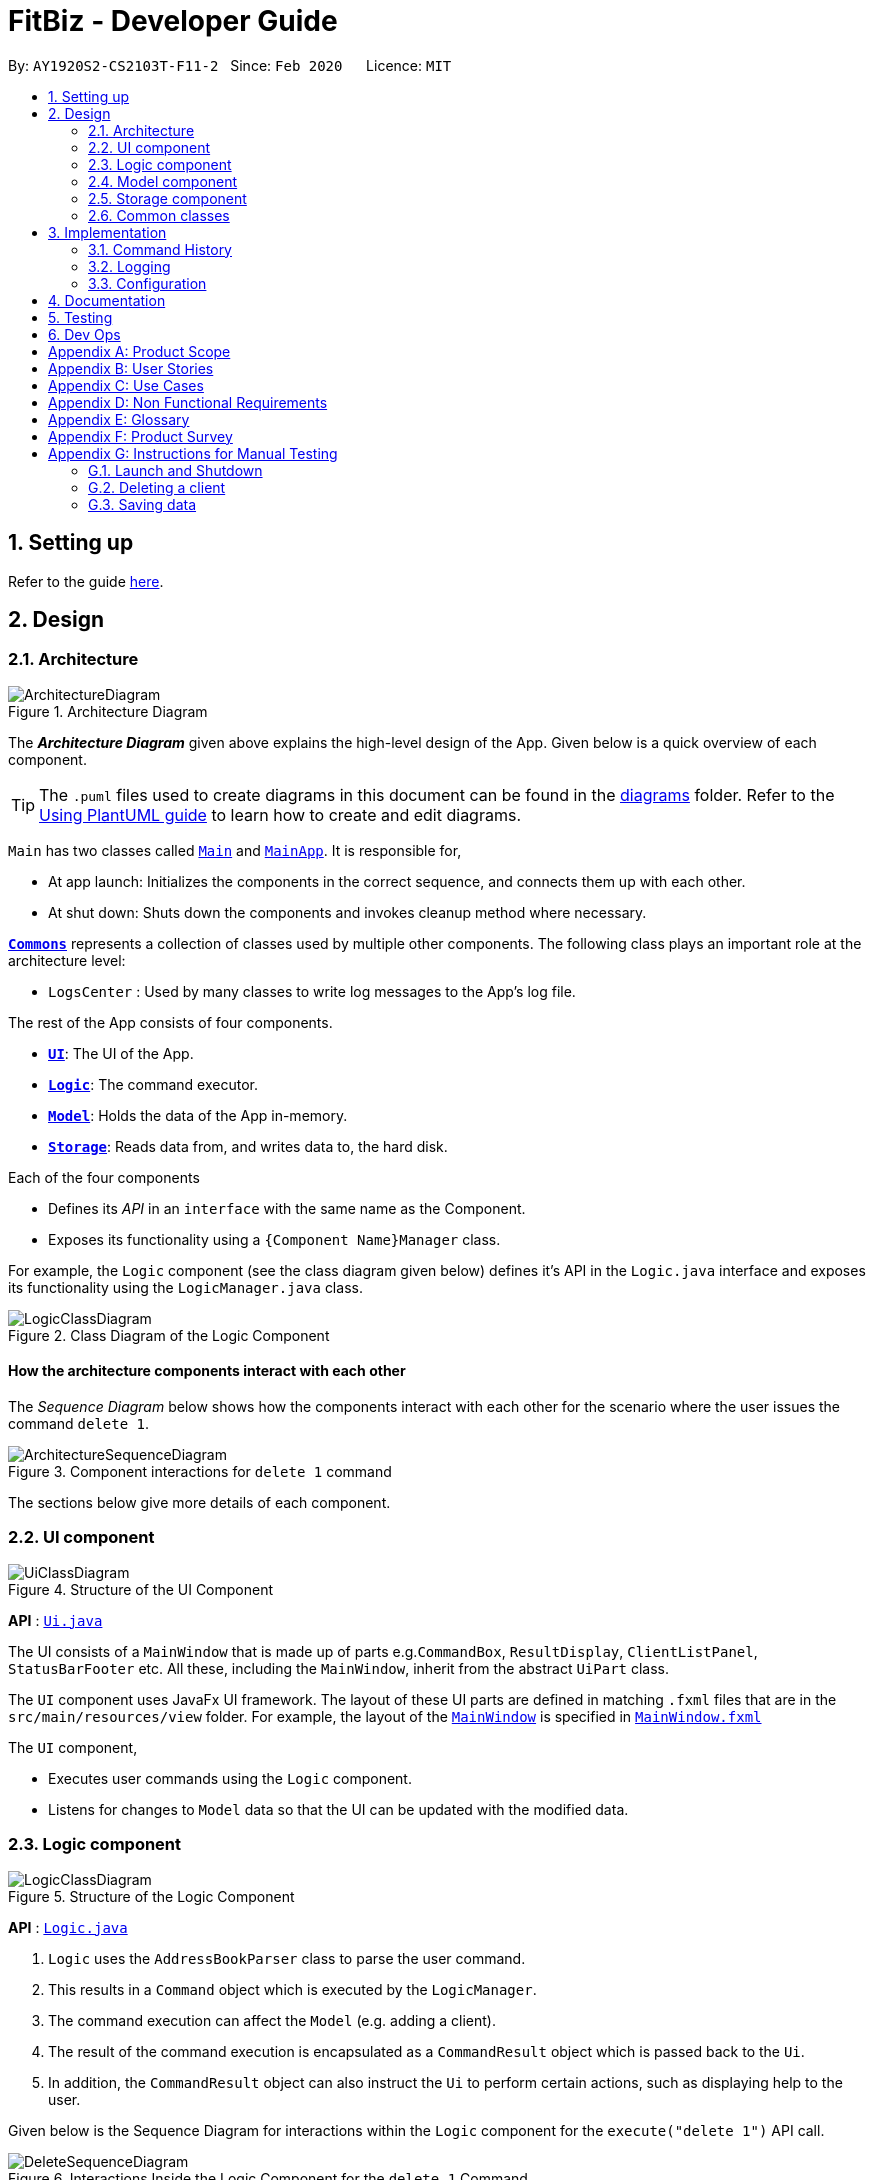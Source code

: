 = FitBiz - Developer Guide
:site-section: DeveloperGuide
:toc:
:toc-title:
:toc-placement: preamble
:sectnums:
:imagesDir: images
:stylesDir: stylesheets
:xrefstyle: full
ifdef::env-github[]
:tip-caption: :bulb:
:note-caption: :information_source:
:warning-caption: :warning:
endif::[]
:repoURL: https://github.com/AY1920S2-CS2103T-F11-2/main

By: `AY1920S2-CS2103T-F11-2`   Since: `Feb 2020`      Licence: `MIT`

== Setting up

Refer to the guide <<SettingUp#, here>>.

== Design

[[Design-Architecture]]
=== Architecture

.Architecture Diagram
image::ArchitectureDiagram.png[]

The *_Architecture Diagram_* given above explains the high-level design of the App. Given below is a quick overview of each component.

[TIP]
The `.puml` files used to create diagrams in this document can be found in the link:{repoURL}/docs/diagrams/[diagrams] folder.
Refer to the <<UsingPlantUml#, Using PlantUML guide>> to learn how to create and edit diagrams.

`Main` has two classes called link:{repoURL}/src/main/java/seedu/address/Main.java[`Main`] and link:{repoURL}/src/main/java/seedu/address/MainApp.java[`MainApp`]. It is responsible for,

* At app launch: Initializes the components in the correct sequence, and connects them up with each other.
* At shut down: Shuts down the components and invokes cleanup method where necessary.

<<Design-Commons,*`Commons`*>> represents a collection of classes used by multiple other components.
The following class plays an important role at the architecture level:

* `LogsCenter` : Used by many classes to write log messages to the App's log file.

The rest of the App consists of four components.

* <<Design-Ui,*`UI`*>>: The UI of the App.
* <<Design-Logic,*`Logic`*>>: The command executor.
* <<Design-Model,*`Model`*>>: Holds the data of the App in-memory.
* <<Design-Storage,*`Storage`*>>: Reads data from, and writes data to, the hard disk.

Each of the four components

* Defines its _API_ in an `interface` with the same name as the Component.
* Exposes its functionality using a `{Component Name}Manager` class.

For example, the `Logic` component (see the class diagram given below) defines it's API in the `Logic.java` interface and exposes its functionality using the `LogicManager.java` class.

.Class Diagram of the Logic Component
image::LogicClassDiagram.png[]

[discrete]
==== How the architecture components interact with each other

The _Sequence Diagram_ below shows how the components interact with each other for the scenario where the user issues the command `delete 1`.

.Component interactions for `delete 1` command
image::ArchitectureSequenceDiagram.png[]

The sections below give more details of each component.

[[Design-Ui]]
=== UI component

.Structure of the UI Component
image::UiClassDiagram.png[]

*API* : link:{repoURL}/src/main/java/seedu/address/ui/Ui.java[`Ui.java`]

The UI consists of a `MainWindow` that is made up of parts e.g.`CommandBox`, `ResultDisplay`, `ClientListPanel`, `StatusBarFooter` etc. All these, including the `MainWindow`, inherit from the abstract `UiPart` class.

The `UI` component uses JavaFx UI framework. The layout of these UI parts are defined in matching `.fxml` files that are in the `src/main/resources/view` folder. For example, the layout of the link:{repoURL}/src/main/java/seedu/address/ui/MainWindow.java[`MainWindow`] is specified in link:{repoURL}/src/main/resources/view/MainWindow.fxml[`MainWindow.fxml`]

The `UI` component,

* Executes user commands using the `Logic` component.
* Listens for changes to `Model` data so that the UI can be updated with the modified data.

[[Design-Logic]]
=== Logic component

[[fig-LogicClassDiagram]]
.Structure of the Logic Component
image::LogicClassDiagram.png[]

*API* :
link:{repoURL}/src/main/java/seedu/address/logic/Logic.java[`Logic.java`]

.  `Logic` uses the `AddressBookParser` class to parse the user command.
.  This results in a `Command` object which is executed by the `LogicManager`.
.  The command execution can affect the `Model` (e.g. adding a client).
.  The result of the command execution is encapsulated as a `CommandResult` object which is passed back to the `Ui`.
.  In addition, the `CommandResult` object can also instruct the `Ui` to perform certain actions, such as displaying help to the user.

Given below is the Sequence Diagram for interactions within the `Logic` component for the `execute("delete 1")` API call.

.Interactions Inside the Logic Component for the `delete 1` Command
image::DeleteSequenceDiagram.png[]

NOTE: The lifeline for `DeleteCommandParser` should end at the destroy marker (X) but due to a limitation of PlantUML, the lifeline reaches the end of diagram.

[[Design-Model]]
=== Model component

.Structure of the Model Component
image::ModelClassDiagram.png[]

*API* : link:{repoURL}/src/main/java/seedu/address/model/Model.java[`Model.java`]

The `Model`,

* stores a `UserPref` object that represents the user's preferences.
* stores the Address Book data.
* exposes an unmodifiable `ObservableList<Client>` that can be 'observed' e.g. the UI can be bound to this list so that the UI automatically updates when the data in the list change.
* does not depend on any of the other three components.

[NOTE]
As a more OOP model, we can store a `Tag` list in `Address Book`, which `Client` can reference. This would allow `Address Book` to only require one `Tag` object per unique `Tag`, instead of each `Client` needing their own `Tag` object. An example of how such a model may look like is given below. +
 +
image:BetterModelClassDiagram.png[]

[[Design-Storage]]
=== Storage component

.Structure of the Storage Component
image::StorageClassDiagram.png[]

*API* : link:{repoURL}/src/main/java/seedu/address/storage/Storage.java[`Storage.java`]

The `Storage` component,

* can save `UserPref` objects in json format and read it back.
* can save the Address Book data in json format and read it back.

[[Design-Commons]]
=== Common classes

Classes used by multiple components are in the `seedu.addressbook.commons` package.

== Implementation

This section describes some noteworthy details on how certain features are implemented.

=== Command History

This feature allows users to save their previously entered commands and to retrieve them using the "up" and "down" arrow keys, similar to what most modern CLIs offer.

==== Implementation

This command history mechanism is facilitated by the model `CommandHistory`, and the storage code in `CommandHistoryStorage`. The behaviour of this feature mimics most modern CLIs, namely:

* The empty string, `""`, will not be stored in the history
* Commands that are similar to the most recently stored command in the history will not be stored (ie. duplicate commands will not be stored)
* All other user input, be it valid or invalid commands, will be stored
* There is a maximum size of the stored history (100 in this case, for performance reasons discussed in the later section)
* Pressing the "up" arrow key will browse backwards towards the least recently entered commands
* Pressing the "down" arrow key will browse forwards towards the most recently entered commands
* The caret position must be at the end of the command when browsing the history
* Persistent storage of the command history is supported (ie. a user can quit the app and come back to the same history as his previous usage of the app)

Since all entered user inputs should be stored, be it valid or invalid commands, and since detection of the "up" and "down" arrow keys must occur in the `CommandBox` class found in the UI, we have decided to let `CommandBox` directly interact with `CommandHistory`. In other words, `CommandBox` will call `CommandHistory#add`, `CommandHistory#getNextCommand`, and `CommandHistory#getPrevCommand`. A simplified class diagram of the classes involved in this feature is given below:

image::CommandHistoryClassDiagram.png[]

==== Design Considerations

In designing this feature, we had to decide on the underlying data structure to store the command history. Currently, each line of command is stored in an `ArrayList<String>`. The alternative is to store the commands in a `LinkedList<String>`.

[options='header']
|====================
| Data Structure | Pros and Cons
| Array list |
*Pros*: Much easier to manipulate using indices

*Cons*: Slower performance when list has the maximum number of commands stored and has to shift all indices back by 1 when removing the oldest command
| Linked list |
*Pros*: Fast removal of the oldest command

*Cons*: Harder to implement as pointers have to be manipulated
|====================

In the interest of saving developement time and better code readability, we decided to use an array list to store the commands. Since we have capped the maximum size of history to be 100, we found out through testing that this causes no observable nor significant lag when the list reaches the maximum capacity and has to reassign all 100 indices.

Moreover, the implementation of `CommandHistoryStorage#saveCommandHistory` will rewrite the whole data file in storage (as opposed to appending the file with the newly entered command). This decision was made to protect the integrity of the storage file, making sure that it always has the exact same data as what is stored in the `CommandHistory` model. As such, this rewriting of the file during maximum capacity of the history will be the bigger bottleneck in term of performance, as opposed to the reassignment of indices.

As such, the choice of 100 as the maximum size of the command history is thus chosen. This number must be small enough to not cause the app to lag when the whole history is being written to storage, as well as be big enough to satisfy the user. Ultimately, we felt that 100 is a very generous estimate given that a user really only needs the past few commands at any point of time.

=== Logging

We are using `java.util.logging` package for logging. The `LogsCenter` class is used to manage the logging levels and logging destinations.

* The logging level can be controlled using the `logLevel` setting in the configuration file (See <<Implementation-Configuration>>)
* The `Logger` for a class can be obtained using `LogsCenter.getLogger(Class)` which will log messages according to the specified logging level
* Currently log messages are output through: `Console` and to a `.log` file.

*Logging Levels*

* `SEVERE` : Critical problem detected which may possibly cause the termination of the application
* `WARNING` : Can continue, but with caution
* `INFO` : Information showing the noteworthy actions by the App
* `FINE` : Details that is not usually noteworthy but may be useful in debugging e.g. print the actual list instead of just its size

[[Implementation-Configuration]]
=== Configuration

Certain properties of the application can be controlled (e.g user prefs file location, logging level) through the configuration file (default: `config.json`).

== Documentation

Refer to the guide <<Documentation#, here>>.

== Testing

Refer to the guide <<Testing#, here>>.

== Dev Ops

Refer to the guide <<DevOps#, here>>.

[appendix]
== Product Scope

*Target user profile*:

* has a need to manage a significant number of gym clients and their information (clients' details and exercises)
* prefer desktop apps over other types
* can type fast
* prefers typing over mouse input
* is reasonably comfortable using CLI apps
* wants to book facilities easily [v2.0]

*Value proposition*: Keep track of your gym training schedule and clients' exercises faster than a typical mouse/GUI driven app

[appendix]
== User Stories

Priorities: High (must have) - `* * \*`, Medium (nice to have) - `* \*`, Low (unlikely to have) - `*`

[width="59%",cols="22%,<30%,<35%,<50%",options="header",]
|=======================================================================
|Priority |As a ... |I want to ... |So that I can...
|`* * *` |coach for fitness competitors |record the cliental bests of my clients |monitor their progress
|`* * *` |coach for fitness competitors |record the exercise type and intensity my clients have done for the day |know if they are on track for their competitions
|`* * *` |coach for fitness competitors|record the date and time of my clients’ training sessions and keep track of which day they work out|
|`* * *` |coach with many fitness competitors |view my overall schedule for the day/week|
|`* * *` |coach that communicates with my clients |display visualisations(graphs/charts) |convey the client's training progress better
|`* * *` |coach |add new profiles to the app to keep track of new clients|
|`* * *` |coach |list all my clients|
|`* * *` |coach |edit a client’s details |change and update an existing client’s details
|`* * *` |coach |delete my client|
|`* * *` |coach |search my client by typing their name |find my client’s information easily
|`* * *` |coach |add, edit and delete new exercises that are not found in the application|
|`* * *`| coach |look for user help |get help on how to use the features
|`* *` |coach with many clients |be reminded of my daily schedule at the start of the day |track my appointments
|`* *` |forgetful coach with many clients |look at my records on clients |know what exercises they are weak in or require more assistance
|`* *` |coach with a tight schedule |display my open slots |plan for training more effectively
|`* *` |coach with many clients |set clientalised goals for my clients |plan a workout routine that is achievable
|`* *` |coach with many different clients |easily export the data of a client (to a CSV file) |backup and store that data in another format
|`* *` |coach |track my clients by using a tag |easily view the clients I want to
|`*` |coach with clients all over SG |find the nearest gym based on where my client stays|
|`*` |coach with a tight schedule |view a summary page to present to me just the important data, configurable by me|
|`*` |coach |track my total earnings from all my clients|
|`*` |coach that likes to vary my clients’ training |choose from a list of different exercises with the same purposes|
|`*` |coach for fitness competitors |view incoming competitions of my clients |be reminded to focus on them more
|`*` |coach who wants to visually track the progress of my clients |store photos to monitor the changes in my client’s physique|
|`*` |coach |check if the gym I am going to is closed|
|`*` |coach |use the timer in the application |seamlessly execute the time interval of the workout planned
|`*` |coach |book the facilities required by the workout|
|`*` |coach |see upcoming competitions or meet |plan for my clients to attend them
|`*` |coach for fitness competitors |record the food intake of my clients |know if they are following my diet plan for them
|`*` |coach |monitor my clients caloric intake |know he is meeting his dietary requirements
|`*` |coach |manage the payment fee/payment day of the clients |charge them accordingly
|=======================================================================

_{More to be added}_

[appendix]
== Use Cases

(For all use cases below, the *System* is the `FitBiz` and the *Actor* is the `user`, unless specified otherwise)

[discrete]
=== Use case 1: Add client

*MSS*

1.  User requests to add a client
2.  FitBiz requests for details(eg. name)
3.  User enters the details
4.  FitBiz adds client to database
+
Use case ends.

*Extensions*

[none]
* 3a.  The input format is invalid.
+
[none]
** 3a1.  FitBiz shows an error message
** 3a2.  User enters the new details.
+
Steps 3a1 to 3a2 are repeated until the data entered is correct.  
Use case resumes from step 4 

[discrete]
=== Use case 2: View client

*MSS*

1.  User requests to view all the available information of client
2.  FitBiz shows a list of clients
3.  User requests to view a specific client in the list
4.  FitBiz shows all available information of the client
+
Use case ends.

*Extensions*

[none]
* 2a.  The list is empty.
+
Use case ends.

* 3a.  The given name is invalid.
+
[none]
** 3a1. FitBiz shows an error message.
+
Use case resumes at step 2.

[discrete]
=== Use case 3: Edit client

*MSS*

1.  User requests to edit a client's cliental details
2.  FitBiz shows a list of clients
3.  User requests to edit a specific client in the list and inputs the attributes and values
4.  FitBiz edits client's details
+
Use case ends.

*Extensions*

[none]
* 2a.  The list is empty.
+
Use case ends.

* 3a.  The input format is invalid.
+
[none]
** 3a1. FitBiz shows an error message.
+
Use case resumes at step 2.

[discrete]
=== Use case 4: Delete client

*MSS*

1.  User requests to delete a client
2.  FitBiz shows a list of clients
3.  User requests to delete a specific client in the list
4.  FitBiz deletes the client
+
Use case ends.

*Extensions*

[none]
* 2a. The list is empty.
+
Use case ends.

* 3a. The given format is invalid.
+
[none]
** 3a1. FitBiz shows an error message.
+
Use case resumes at step 2.

[discrete]
=== Use case 5: List clients

*MSS*

1.  User requests to list all existing clients
2.  FitBiz lists all existing clients
+
Use case ends.

*Extensions*

[none]
* 2a.  The input format is invalid.
+
[none]
** 2a1.  FitBiz shows an error message.
+
Use case resumes at step 1.

[discrete]
=== Use case 6: Add exercise

*MSS*

1.  User requests to add an exercise to a client
2.  FitBiz shows a list of clients
3.  User requests to add exercise to a specific client in the list
4.  FitBiz add exercise to the client
+
Use case ends.

*Extensions*

[none]
* 2a.  The list is empty.
+
Use case ends.

* 3a.  The given name is invalid.
+
[none]
** 3a1. FitBiz shows an error message.
+
Use case resumes at step 2.

[discrete]
=== Use case 7: Start timer

*MSS*

1.  User requests to start a timer
2.  FitBiz starts a timer for the specified duration
+
Use case ends.

*Extensions*

[none]
* 2a.  The input format is invalid.
+
[none]
** 2a1.  FitBiz shows an error message.
+
Use case resumes at step 1.

[discrete]
=== Use case 8: Filter clients

*MSS*

1.  User requests to filter clients based on an attribute
2.  FitBiz filters clients based on specified attribute
+
Use case ends.

*Extensions*

[none]
* 2a.  The input format is invalid.
+
[none]
** 2a1.  FitBiz shows an error message.
+
Use case resumes at step 1.

[discrete]
=== Use case 9: View cliental best

*MSS*

1.  User requests to view a client's cliental best
2.  FitBiz lists all clients
3.  User requests to view the cliental best of a specific client on the list
3.  FitBiz displays the cliental best
+
Use case ends.

*Extensions*

[none]
* 2a.  The list is empty.
+
Use case ends.

* 3a.  The input format is invalid.
+
[none]
** 3a1. FitBiz shows an error message.
+
Use case resumes at step 2.

[discrete]
=== Use case 10: View schedule

*MSS*

1.  User requests to view schedule for the day or the time specified
2.  FitBiz shows the schedule
+
Use case ends.

*Extensions*

[none]
* 2a.  The input format is invalid.
+
[none]
** 2a1.  FitBiz shows an error message.
+
Use case resumes at step 1.

[discrete]
=== Use case 11: Export data

*MSS*

1.  User requests to export a client's training record to a CSV file
2.  FitBiz shows a list of clients
3.  User requests to export a specific client's training record in the list
4.  FitBiz exports the client's training records
+
Use case ends.

*Extensions*

[none]
* 2a.  The list is empty.
+
Use case ends.

* 3a.  The given name is invalid.
+
[none]
** 3a1. FitBiz shows an error message.
+
Use case resumes at step 2.

[discrete]
=== Use case 12: View visualisations

*MSS*

1.  User requests to view graph visualisations of a client's progress
2.  FitBiz shows a list of clients
3.  User requests to view the training graph of a specific client in the list
4.  Fitbiz shows the training graph of the client
+
Use case ends.

*Extensions*

[none]
* 2a.  The list is empty.
+
Use case ends.

* 3a.  The given name is invalid.
+
[none]
** 3a1. FitBiz shows an error message.
+
Use case resumes at step 2.

_{More to be added}_

[appendix]
== Non Functional Requirements

.  Should work on any <<mainstream-os,mainstream OS>> as long as it has Java `11` or above installed.
.  Should be able to hold up to 1000 clients without a noticeable sluggishness in performance for typical usage.
.  A user with above average typing speed for regular English text (i.e. not code, not system admin commands) should be able to accomplish most of the tasks faster using commands than using the mouse.
.  Should work without the need for Internet in the program.
.  Should work reliably.
.  Should be able to store data in a human-readable format.
.  Should be for a single user.
.  Should not use DBMS to store data.
.  Should not exceed 100Mb in file size.


_{More to be added}_

[appendix]
== Glossary

[[mainstream-os]] Mainstream OS::
Windows, Linux, Unix, OS-X

[[private-contact-detail]] Private contact detail::
A contact detail that is not meant to be shared with others.

[[exercise]] Exercise::
A workout activity done by a client that is to be recorded.

[[cliental-best]] Cliental Best::
The best/highest weight that the client has reached for an exercise.

[appendix]
== Product Survey

*Product Name*

Author: ...

Pros:

* ...
* ...

Cons:

* ...
* ...

[appendix]
== Instructions for Manual Testing

Given below are instructions to test the app manually.

[NOTE]
These instructions only provide a starting point for testers to work on; testers are expected to do more _exploratory_ testing.

=== Launch and Shutdown

. Initial launch

.. Download the jar file and copy into an empty folder
.. Double-click the jar file +
   Expected: Shows the GUI with a set of sample contacts. The window size may not be optimum.

. Saving window preferences

.. Resize the window to an optimum size. Move the window to a different location. Close the window.
.. Re-launch the app by double-clicking the jar file. +
   Expected: The most recent window size and location is retained.

_{ more test cases ... }_

=== Deleting a client

. Deleting a client while all clients are listed

.. Prerequisites: List all clients using the `list` command. Multiple clients in the list.
.. Test case: `delete 1` +
   Expected: First contact is deleted from the list. Details of the deleted contact shown in the status message. Timestamp in the status bar is updated.
.. Test case: `delete 0` +
   Expected: No client is deleted. Error details shown in the status message. Status bar remains the same.
.. Other incorrect delete commands to try: `delete`, `delete x` (where x is larger than the list size) _{give more}_ +
   Expected: Similar to previous.

_{ more test cases ... }_

=== Saving data

. Dealing with missing/corrupted data files

.. _{explain how to simulate a missing/corrupted file and the expected behavior}_

_{ more test cases ... }_
